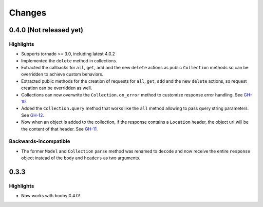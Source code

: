 Changes
=======

0.4.0 (Not released yet)
------------------------

Highlights
^^^^^^^^^^

* Supports tornado >= 3.0, including latest 4.0.2
* Implemented the ``delete`` method in collections.
* Extracted the callbacks for ``all``, ``get``, ``add`` and the new ``delete`` actions as public ``Collection`` methods so can be overridden to achieve custom behaviors.
* Extracted public methods for the creation of requests for ``all``, ``get``, ``add`` and the new ``delete`` actions, so request creation can be overridden as well.
* Collections can now overwrite the ``Collection.on_error`` method to customize response error handling. See `GH-10 <https://github.com/jaimegildesagredo/finch/pull/10>`_.
* Added the ``Collection.query`` method that works like the ``all`` method allowing to pass query string parameters. See `GH-12 <https://github.com/jaimegildesagredo/finch/pull/12>`_.
* Now when an object is added to the collection, if the response contains a ``Location`` header, the object url will be the content of that header. See `GH-11 <https://github.com/jaimegildesagredo/finch/pull/11>`_.

Backwards-incompatible
^^^^^^^^^^^^^^^^^^^^^^

* The former ``Model`` and ``Collection`` ``parse`` method was renamed to ``decode`` and now receive the entire ``response`` object instead of the ``body`` and ``headers`` as two arguments.

0.3.3
-----

Highlights
^^^^^^^^^^

* Now works with booby 0.4.0!
